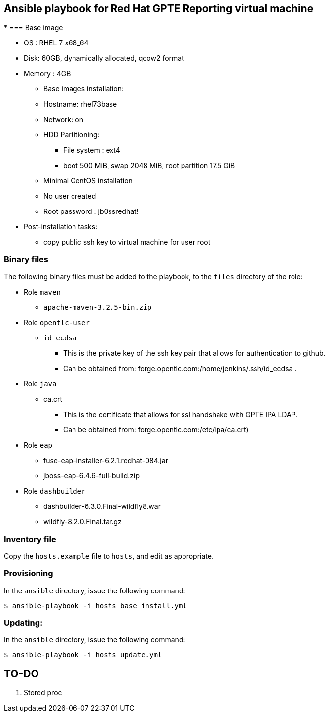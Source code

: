 :scrollbar:
:data-uri:

== Ansible playbook for Red Hat GPTE Reporting virtual machine
*
=== Base image

* OS : RHEL 7 x68_64
* Disk: 60GB, dynamically allocated, qcow2 format
* Memory : 4GB
** Base images installation:
** Hostname: rhel73base
** Network: on
** HDD Partitioning:
*** File system : ext4
*** boot 500 MiB, swap 2048 MiB, root partition 17.5 GiB
** Minimal CentOS installation
** No user created
** Root password : jb0ssredhat!
* Post-installation tasks:
** copy public ssh key to virtual machine for user root

=== Binary files

The following binary files must be added to the playbook, to the `files` directory of the role:

* Role `maven`
** `apache-maven-3.2.5-bin.zip`
* Role `opentlc-user`
** `id_ecdsa`
*** This is the private key of the ssh key pair that allows for authentication to github.
*** Can be obtained from: forge.opentlc.com:/home/jenkins/.ssh/id_ecdsa .
* Role `java`
** ca.crt
*** This is the certificate that allows for ssl handshake with GPTE IPA LDAP.
*** Can be obtained from:  forge.opentlc.com:/etc/ipa/ca.crt)
* Role `eap`
** fuse-eap-installer-6.2.1.redhat-084.jar  
** jboss-eap-6.4.6-full-build.zip
* Role `dashbuilder`
** dashbuilder-6.3.0.Final-wildfly8.war
** wildfly-8.2.0.Final.tar.gz

=== Inventory file

Copy the `hosts.example` file to `hosts`, and edit as appropriate.

=== Provisioning

In the `ansible` directory, issue the following command:

----
$ ansible-playbook -i hosts base_install.yml
----

=== Updating:

In the `ansible` directory, issue the following command:

----
$ ansible-playbook -i hosts update.yml
----


== TO-DO

. Stored proc
